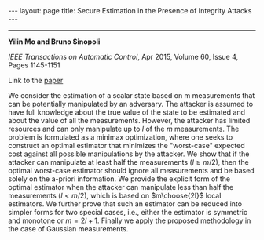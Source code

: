 #+OPTIONS:   H:4 num:nil toc:nil author:nil timestamp:nil tex:t 
#+BEGIN_HTML
---
layout: page
title: Secure Estimation in the Presence of Integrity Attacks
---
#+END_HTML
--------------------------------

*Yilin Mo and Bruno Sinopoli*

/IEEE Transactions on Automatic Control/, Apr 2015, Volume 60, Issue 4, Pages 1145-1151

Link to the [[../../../public/papers/j13secureestimation.pdf][paper]]

We consider the estimation of a scalar state based on m measurements that can be potentially manipulated by an adversary. The attacker is assumed to have full knowledge about the true value of the state to be estimated and about the value of all the measurements. However, the attacker has limited resources and can only manipulate up to $l$ of the $m$ measurements. The problem is formulated as a minimax optimization, where one seeks to construct an optimal estimator that minimizes the "worst-case" expected cost against all possible manipulations by the attacker. We show that if the attacker can manipulate at least half the measurements ($l \geq m/2$), then the optimal worst-case estimator should ignore all measurements and be based solely on the a-priori information. We provide the explicit form of the optimal estimator when the attacker can manipulate less than half the measurements ($l < m/2$), which is based on $m\choose{2l}$ local estimators. We further prove that such an estimator can be reduced into simpler forms for two special cases, i.e., either the estimator is symmetric and monotone or $m = 2l + 1$. Finally we apply the proposed methodology in the case of Gaussian measurements.
